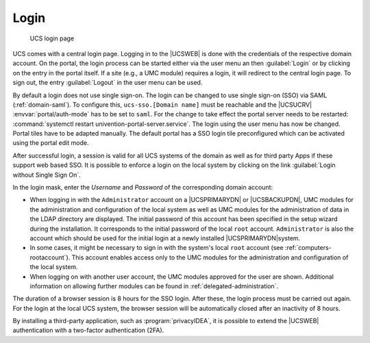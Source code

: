 .. SPDX-FileCopyrightText: 2021-2024 Univention GmbH
..
.. SPDX-License-Identifier: AGPL-3.0-only

.. _central-management-umc-login:

Login
=====

.. _umc-login:

.. figure:: /images/umc_login.*
   :alt: UCS login page

   UCS login page

UCS comes with a central login page. Logging in to the |UCSWEB| is done with the
credentials of the respective domain account. On the portal, the login process
can be started either via the user menu an then :guilabel:`Login` or by clicking
on the entry in the portal itself. If a site (e.g., a UMC module) requires a
login, it will redirect to the central login page. To sign out, the entry
:guilabel:`Logout` in the user menu can be used.

By default a login does not use single sign-on. The login can be changed to use
single sign-on (SSO) via SAML (:ref:`domain-saml`). To configure this,
``ucs-sso.[Domain name]`` must be reachable and the |UCSUCRV|
:envvar:`portal/auth-mode` has to be set to ``saml``. For the change to take
effect the portal server needs to be restarted: :command:`systemctl restart
univention-portal-server.service`. The login using the user menu has now be
changed. Portal tiles have to be adapted manually. The default portal has a SSO
login tile preconfigured which can be activated using the portal edit mode.

After successful login, a session is valid for all UCS systems of the domain as
well as for third party Apps if these support web based SSO. It is possible to
enforce a login on the local system by clicking on the link :guilabel:`Login
without Single Sign On`.

In the login mask, enter the *Username* and *Password* of the corresponding
domain account:

* When logging in with the ``Administrator`` account on a |UCSPRIMARYDN| or
  |UCSBACKUPDN|, UMC modules for the administration and configuration of the
  local system as well as UMC modules for the administration of data in the LDAP
  directory are displayed. The initial password of this account has been
  specified in the setup wizard during the installation. It corresponds to the
  initial password of the local ``root`` account. ``Administrator`` is also the
  account which should be used for the initial login at a newly installed
  |UCSPRIMARYDN|\ system.

* In some cases, it might be necessary to sign in with the system's local
  ``root`` account (see :ref:`computers-rootaccount`). This account enables
  access only to the UMC modules for the administration and configuration of the
  local system.

* When logging on with another user account, the UMC modules approved
  for the user are shown. Additional information on allowing further
  modules can be found in :ref:`delegated-administration`.

The duration of a browser session is 8 hours for the SSO login. After these, the
login process must be carried out again. For the login at the local UCS system,
the browser session will be automatically closed after an inactivity of 8 hours.

By installing a third-party application, such as :program:`privacyIDEA`, it is
possible to extend the |UCSWEB| authentication with a two-factor authentication
(2FA).
